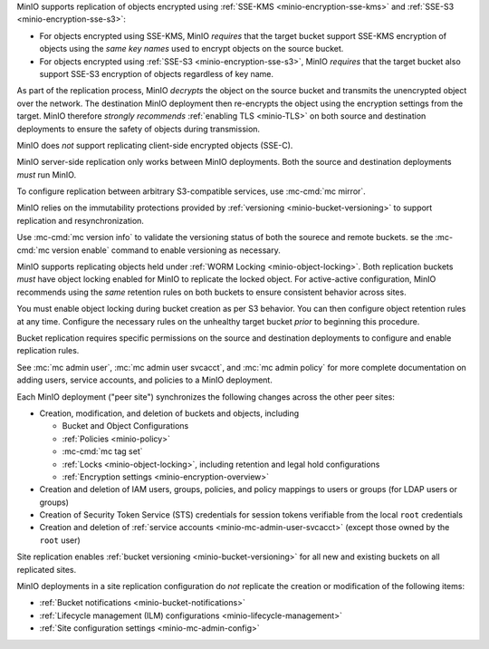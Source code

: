 .. start-replication-encrypted-objects

MinIO supports replication of objects encrypted using :ref:`SSE-KMS <minio-encryption-sse-kms>` and :ref:`SSE-S3 <minio-encryption-sse-s3>`:

- For objects encrypted using SSE-KMS, MinIO *requires* that the target bucket support SSE-KMS encryption of objects using the *same key names* used to encrypt objects on the source bucket.

- For objects encrypted using :ref:`SSE-S3 <minio-encryption-sse-s3>`, MinIO *requires* that the target bucket also support SSE-S3 encryption of objects regardless of key name.

As part of the replication process, MinIO *decrypts* the object on the source bucket and transmits the unencrypted object over the network. 
The destination MinIO deployment then re-encrypts the object using the encryption settings from the target. 
MinIO therefore *strongly recommends* :ref:`enabling TLS <minio-TLS>` on both source and destination deployments to ensure the safety of objects during transmission.

MinIO does *not* support replicating client-side encrypted objects (SSE-C).

.. end-replication-encrypted-objects

.. start-replication-minio-only

MinIO server-side replication only works between MinIO deployments. 
Both the source and destination deployments *must* run MinIO. 

To configure replication between arbitrary S3-compatible services, use :mc-cmd:`mc mirror`.

.. end-replication-minio-only

.. start-replication-requires-versioning

MinIO relies on the immutability protections provided by :ref:`versioning <minio-bucket-versioning>` to support replication and resynchronization.

Use :mc-cmd:`mc version info` to validate the versioning status of both the sourece and remote buckets. 
se the :mc-cmd:`mc version enable` command to enable versioning as necessary.

.. end-replication-requires-versioning

.. start-replication-requires-object-locking

MinIO supports replicating objects held under :ref:`WORM Locking <minio-object-locking>`. 
Both replication buckets *must* have object locking enabled for MinIO to replicate the locked object. 
For active-active configuration, MinIO recommends using the *same* retention rules on both buckets to ensure consistent behavior across sites.

You must enable object locking during bucket creation as per S3 behavior. 
You can then configure object retention rules at any time. 
Configure the necessary rules on the unhealthy target bucket *prior* to beginning this procedure.

.. end-replication-requires-object-locking

.. start-replication-required-permissions

Bucket replication requires specific permissions on the source and destination deployments to configure and enable replication rules. 

.. tab-set::

   .. tab-item:: Replication Admin

      The following policy provides permissions for configuring and enabling replication on a deployment. 

      .. literalinclude:: /extra/examples/ReplicationAdminPolicy.json
         :class: copyable
         :language: json

      - The ``"EnableRemoteBucketConfiguration"`` statement grants permission for creating a remote target for supporting replication.

      - The ``"EnableReplicationRuleConfiguration"`` statement grants permission for creating replication rules on a bucket. 
        The ``"arn:aws:s3:::*`` resource applies the replication permissions to *any* bucket on the source deployment. 
        You can restrict the user policy to specific buckets as-needed.

      The following code creates a :ref:`MinIO-managed user <minio-users>` with the necessary policy. Replace the ``TARGET``  with the :ref:`alias <alias>` of the MinIO deployment on which you are configuring replication:

      .. code-block:: shell
         :class: copyable

         wget -O - https://docs.min.io/minio/baremetal/examples/ReplicationAdminPolicy.json | \
         mc admin policy add TARGET ReplicationAdminPolicy /dev/stdin
         mc admin user add TARGET ReplicationAdmin LongRandomSecretKey
         mc admin policy set TARGET ReplicationAdminPolicy user=ReplicationAdmin

      MinIO deployments configured for :ref:`Active Directory/LDAP <minio-external-identity-management-ad-ldap>` or :ref:`OpenID Connect <minio-external-identity-management-openid>` user management should instead create a dedicated :ref:`service account <minio-idp-service-account>` for bucket replication.

   .. tab-item:: Replication Remote User

      The following policy provides permissions for enabling synchronization of replicated data *into* the deployment.

      .. literalinclude:: /extra/examples/ReplicationRemoteUserPolicy.json
         :class: copyable
         :language: json

      - The ``"EnableReplicationOnBucket"`` statement grants permission for a remote target to retrieve bucket-level configuration for supporting replication operations on *all* buckets in the MinIO deployment. 
        To restrict the policy to specific buckets, specify those buckets as an element in the ``Resource`` array similar to ``"arn:aws:s3:::bucketName"``.

      - The ``"EnableReplicatingDataIntoBucket"`` statement grants permission for a remote target to synchronize data into *any* bucket in the MinIO deployment. 
        To restrict the policy to specific buckets, specify those buckets as an element in the ``Resource`` array similar to ``"arn:aws:s3:::bucketName/*"``.

      The following code creates a :ref:`MinIO-managed user <minio-users>` with the necessary policy. 
      Replace ``TARGET``  with the :ref:`alias <alias>` of the MinIO deployment on which you are configuring replication:

      .. code-block:: shell
         :class: copyable

         wget -O - https://docs.min.io/minio/baremetal/examples/ReplicationRemoteUserPolicy.json | \
         mc admin policy add TARGET ReplicationRemoteUserPolicy /dev/stdin
         mc admin user add TARGET ReplicationRemoteUser LongRandomSecretKey
         mc admin policy set TARGET ReplicationRemoteUserPolicy user=ReplicationRemoteUser

      MinIO deployments configured for :ref:`Active Directory/LDAP <minio-external-identity-management-ad-ldap>` or :ref:`OpenID Connect <minio-external-identity-management-openid>` user management should instead create a dedicated :ref:`service account <minio-idp-service-account>` for bucket replication.

See :mc:`mc admin user`, :mc:`mc admin user svcacct`, and :mc:`mc admin policy` for more complete documentation on adding users, service accounts, and policies to a MinIO deployment.

.. end-replication-required-permissions

.. start-mc-admin-replicate-what-replicates

Each MinIO deployment ("peer site") synchronizes the following changes across the other peer sites:

- Creation, modification, and deletion of buckets and objects, including

  - Bucket and Object Configurations
  - :ref:`Policies <minio-policy>`
  - :mc-cmd:`mc tag set`
  - :ref:`Locks <minio-object-locking>`, including retention and legal hold configurations
  - :ref:`Encryption settings <minio-encryption-overview>`

- Creation and deletion of IAM users, groups, policies, and policy mappings to users or groups (for LDAP users or groups)
- Creation of Security Token Service (STS) credentials for session tokens verifiable from the local ``root`` credentials
- Creation and deletion of :ref:`service accounts <minio-mc-admin-user-svcacct>` (except those owned by the ``root`` user)

Site replication enables :ref:`bucket versioning <minio-bucket-versioning>` for all new and existing buckets on all replicated sites.

.. end-mc-admin-replicate-what-replicates

.. start-mc-admin-replicate-what-does-not-replicate

MinIO deployments in a site replication configuration do *not* replicate the creation or modification of the following items:

- :ref:`Bucket notifications <minio-bucket-notifications>`
- :ref:`Lifecycle management (ILM) configurations <minio-lifecycle-management>`
- :ref:`Site configuration settings <minio-mc-admin-config>`

.. end-mc-admin-replicate-what-does-not-replicate
